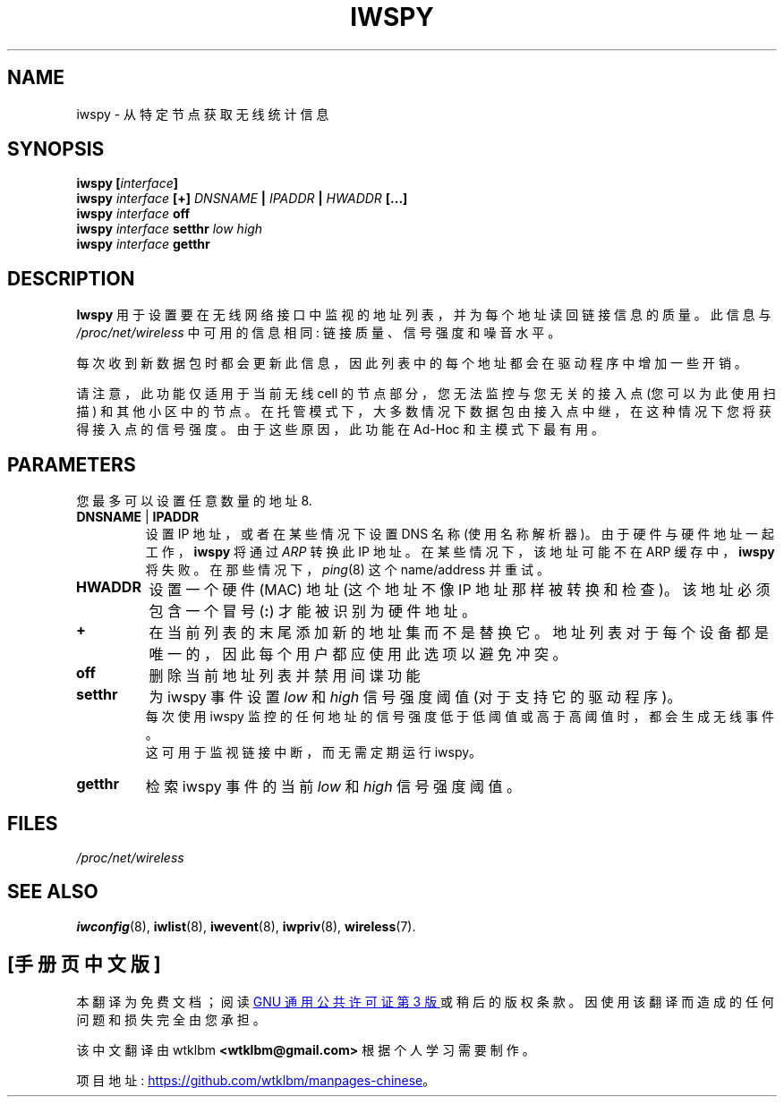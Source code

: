 .\" -*- coding: UTF-8 -*-
.\" Jean II - HPLB - 96
.\" iwspy.8
.\"
.\"*******************************************************************
.\"
.\" This file was generated with po4a. Translate the source file.
.\"
.\"*******************************************************************
.TH IWSPY 8 "31 October 1996" net\-tools "Linux Programmer's Manual"
.\"
.\" NAME part
.\"
.SH NAME
.\"
.\" SYNOPSIS part
.\"
iwspy \- 从特定节点获取无线统计信息
.SH SYNOPSIS
\fBiwspy [\fP\fIinterface\fP\fB]\fP
.br
\fBiwspy \fP\fIinterface\fP\fB [+] \fP\fIDNSNAME\fP\fB | \fP\fIIPADDR\fP\fB | \fP\fIHWADDR\fP\fB [...]\fP
.br
\fBiwspy \fP\fIinterface\fP\fB off\fP
.br
\fBiwspy \fP\fIinterface\fP\fB setthr \fP\fIlow high\fP
.br
.\"
.\" DESCRIPTION part
.\"
\fBiwspy \fP\fIinterface\fP\fB getthr\fP
.SH DESCRIPTION
\fBIwspy\fP 用于设置要在无线网络接口中监视的地址列表，并为每个地址读回链接信息的质量。此信息与 \fI/proc/net/wireless\fP
中可用的信息相同: 链接质量、信号强度和噪音水平。
.PP
每次收到新数据包时都会更新此信息，因此列表中的每个地址都会在驱动程序中增加一些开销。
.PP
.\"
.\" PARAMETER part
.\"
请注意，此功能仅适用于当前无线 cell 的节点部分，您无法监控与您无关的接入点 (您可以为此使用扫描)
和其他小区中的节点。在托管模式下，大多数情况下数据包由接入点中继，在这种情况下您将获得接入点的信号强度。由于这些原因，此功能在 Ad\-Hoc
和主模式下最有用。
.SH PARAMETERS
您最多可以设置任意数量的地址 8.
.TP 
\fBDNSNAME\fP | \fBIPADDR\fP
设置 IP 地址，或者在某些情况下设置 DNS 名称 (使用名称解析器)。由于硬件与硬件地址一起工作，\fBiwspy\fP 将通过 \fIARP\fP 转换此
IP 地址。 在某些情况下，该地址可能不在 ARP 缓存中，\fBiwspy\fP 将失败。在那些情况下，\fIping\fP(8) 这个 name/address
并重试。
.TP 
\fBHWADDR\fP
设置一个硬件 (MAC) 地址 (这个地址不像 IP 地址那样被转换和检查)。该地址必须包含一个冒号 (\fB:\fP) 才能被识别为硬件地址。
.TP 
\fB+\fP
在当前列表的末尾添加新的地址集而不是替换它。地址列表对于每个设备都是唯一的，因此每个用户都应使用此选项以避免冲突。
.TP 
\fBoff\fP
删除当前地址列表并禁用间谍功能
.TP 
\fBsetthr\fP
为 iwspy 事件设置 \fIlow\fP 和 \fIhigh\fP 信号强度阈值 (对于支持它的驱动程序)。
.br
每次使用 iwspy 监控的任何地址的信号强度低于低阈值或高于高阈值时，都会生成无线事件。
.br
这可用于监视链接中断，而无需定期运行 iwspy。
.TP 
\fBgetthr\fP
检索 iwspy 事件的当前 \fIlow\fP 和 \fIhigh\fP 信号强度阈值。

.\"
.\" FILES part
.\"
.SH FILES
.\"
.\" SEE ALSO part
.\"
\fI/proc/net/wireless\fP
.SH "SEE ALSO"
\fBiwconfig\fP(8), \fBiwlist\fP(8), \fBiwevent\fP(8), \fBiwpriv\fP(8), \fBwireless\fP(7).

.PP
.SH [手册页中文版]
.PP
本翻译为免费文档；阅读
.UR https://www.gnu.org/licenses/gpl-3.0.html
GNU 通用公共许可证第 3 版
.UE
或稍后的版权条款。因使用该翻译而造成的任何问题和损失完全由您承担。
.PP
该中文翻译由 wtklbm
.B <wtklbm@gmail.com>
根据个人学习需要制作。
.PP
项目地址:
.UR \fBhttps://github.com/wtklbm/manpages-chinese\fR
.ME 。
